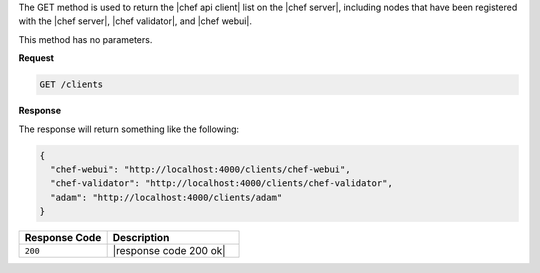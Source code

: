 .. The contents of this file are included in multiple topics.
.. This file should not be changed in a way that hinders its ability to appear in multiple documentation sets.

The GET method is used to return the |chef api client| list on the |chef server|, including nodes that have been registered with the |chef server|, |chef validator|, and |chef webui|.

This method has no parameters.

**Request**

.. code-block:: ruby

   GET /clients

**Response**

The response will return something like the following:

.. code-block:: javascript

   {
     "chef-webui": "http://localhost:4000/clients/chef-webui",
     "chef-validator": "http://localhost:4000/clients/chef-validator",
     "adam": "http://localhost:4000/clients/adam"
   }

.. list-table::
   :widths: 200 300
   :header-rows: 1

   * - Response Code
     - Description
   * - ``200``
     - |response code 200 ok|
